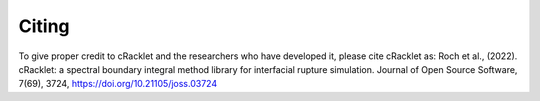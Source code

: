 Citing
======

To give proper credit to cRacklet and the researchers who have developed it, please cite cRacklet as:
Roch et al., (2022). cRacklet: a spectral boundary integral method library for interfacial rupture simulation. Journal of Open Source Software, 7(69), 3724, https://doi.org/10.21105/joss.03724
